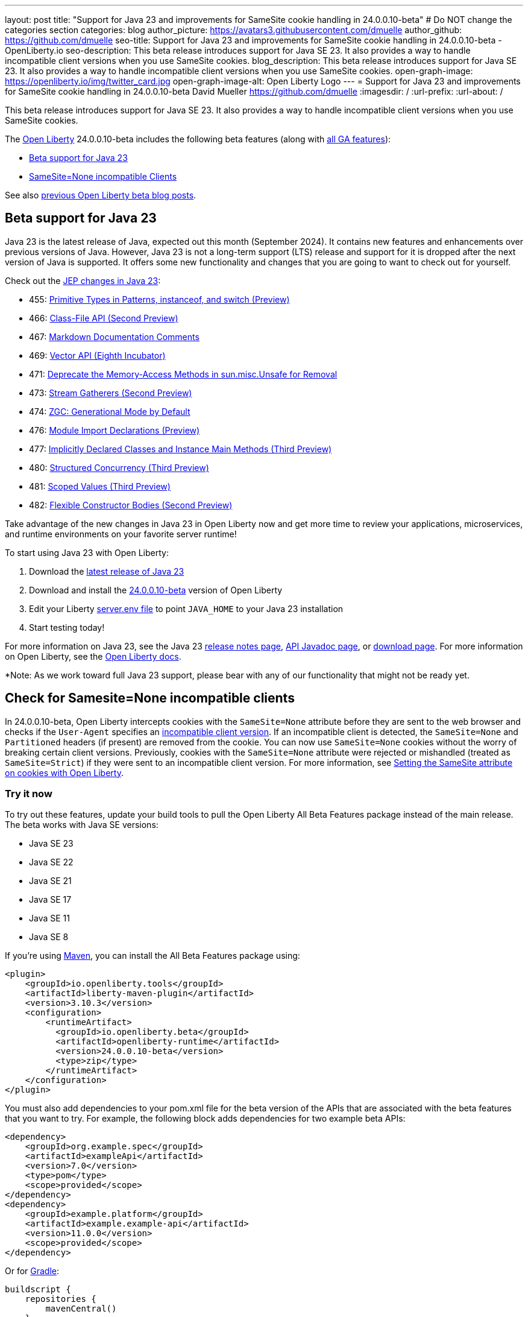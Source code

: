 ---
layout: post
title: "Support for Java 23 and improvements for SameSite cookie handling in 24.0.0.10-beta"
# Do NOT change the categories section
categories: blog
author_picture: https://avatars3.githubusercontent.com/dmuelle
author_github: https://github.com/dmuelle
seo-title: Support for Java 23 and improvements for SameSite cookie handling in 24.0.0.10-beta - OpenLiberty.io
seo-description: This beta release introduces support for Java SE 23. It also provides a way to handle incompatible client versions when you use SameSite cookies.
blog_description: This beta release introduces support for Java SE 23. It also provides a way to handle incompatible client versions when you use SameSite cookies.
open-graph-image: https://openliberty.io/img/twitter_card.jpg
open-graph-image-alt: Open Liberty Logo
---
= Support for Java 23 and improvements for SameSite cookie handling in 24.0.0.10-beta
David Mueller <https://github.com/dmuelle>
:imagesdir: /
:url-prefix:
:url-about: /


This beta release introduces support for Java SE 23. It also provides a way to handle incompatible client versions when you use SameSite cookies.

The link:{url-about}[Open Liberty] 24.0.0.10-beta includes the following beta features (along with link:{url-prefix}/docs/latest/reference/feature/feature-overview.html[all GA features]):

* <<java23, Beta support for Java 23>>
* <<samesite, SameSite=None incompatible Clients>>

See also link:{url-prefix}/blog/?search=beta&key=tag[previous Open Liberty beta blog posts].

// // // // DO NOT MODIFY THIS COMMENT BLOCK <GHA-BLOG-TOPIC> // // // //
// Blog issue: https://github.com/OpenLiberty/open-liberty/issues/29554
// Contact/Reviewer: gjwatts
// // // // // // // //
[#java23]
== Beta support for Java 23


Java 23 is the latest release of Java, expected out this month (September 2024). It contains new features and enhancements over previous versions of Java. However, Java 23 is not a long-term support (LTS) release and support for it is dropped after the next version of Java is supported. It offers some new functionality and changes that you are going to want to check out for yourself.

Check out the link:https://openjdk.org/projects/jdk/23/[JEP changes in Java 23]:

* 455: link:https://openjdk.org/jeps/455[Primitive Types in Patterns, instanceof, and switch (Preview)]
* 466: link:https://openjdk.org/jeps/466[Class-File API (Second Preview)]
* 467: link:https://openjdk.org/jeps/467[Markdown Documentation Comments]
* 469: link:https://openjdk.org/jeps/469[Vector API (Eighth Incubator)]
* 471: link:https://openjdk.org/jeps/471[Deprecate the Memory-Access Methods in sun.misc.Unsafe for Removal]
* 473: link:https://openjdk.org/jeps/473[Stream Gatherers (Second Preview)]
* 474: link:https://openjdk.org/jeps/474[ZGC: Generational Mode by Default]
* 476: link:https://openjdk.org/jeps/476[Module Import Declarations (Preview)]
* 477: link:https://openjdk.org/jeps/477[Implicitly Declared Classes and Instance Main Methods (Third Preview)]
* 480: link:https://openjdk.org/jeps/480[Structured Concurrency (Third Preview)]
* 481: link:https://openjdk.org/jeps/481[Scoped Values (Third Preview)]
* 482: link:https://openjdk.org/jeps/482[Flexible Constructor Bodies (Second Preview)]

Take advantage of the new changes in Java 23 in Open Liberty now and get more time to review your applications, microservices, and runtime environments on your favorite server runtime!

To start using Java 23 with Open Liberty:

. Download the link:https://jdk.java.net/23/[latest release of Java 23]
. Download and install the link:{url-prefix}/downloads/#runtime_betas[24.0.0.10-beta] version of Open Liberty
. Edit your Liberty link:{url-prefix}/docs/latest/reference/config/server-configuration-overview.html#server-env[server.env file] to point `JAVA_HOME` to your Java 23 installation
. Start testing today!

For more information on Java 23, see the Java 23 link:https://jdk.java.net/23/release-notes[release notes page], link:https://download.java.net/java/early_access/jdk23/docs/api/[API Javadoc page], or link:https://jdk.java.net/23/[download page].
For more information on Open Liberty, see the link:{url-prefix}/docs[Open Liberty docs].

*Note: As we work toward full Java 23 support, please bear with any of our functionality that might not be ready yet.


// DO NOT MODIFY THIS LINE. </GHA-BLOG-TOPIC>

// // // // DO NOT MODIFY THIS COMMENT BLOCK <GHA-BLOG-TOPIC> // // // //
// Blog issue: https://github.com/OpenLiberty/open-liberty/issues/29331
// Contact/Reviewer: volosied,tssmith04,pnicolucci
// // // // // // // //
[#samesite]
== Check for Samesite=None incompatible clients

In 24.0.0.10-beta, Open Liberty intercepts cookies with the `SameSite=None` attribute before they are sent to the web browser and checks if the `User-Agent` specifies an link:https://www.chromium.org/updates/same-site/incompatible-clients/[incompatible client version]. If an incompatible client is detected, the `SameSite=None` and `Partitioned` headers (if present) are removed from the cookie. You can now use `SameSite=None` cookies without the worry of breaking certain client versions. Previously, cookies with the `SameSite=None` attribute were rejected or mishandled (treated as `SameSite=Strict`) if they were sent to an incompatible client version.
For more information, see link:{url-prefix}/blog/2020/03/25/set-samesite-attribute-cookies-liberty.html[Setting the SameSite attribute on cookies with Open Liberty].


// DO NOT MODIFY THIS LINE. </GHA-BLOG-TOPIC>

[#run]
=== Try it now

To try out these features, update your build tools to pull the Open Liberty All Beta Features package instead of the main release. The beta works with Java SE versions:

* Java SE 23
* Java SE 22
* Java SE 21
* Java SE 17
* Java SE 11
* Java SE 8


If you're using link:{url-prefix}/guides/maven-intro.html[Maven], you can install the All Beta Features package using:

[source,xml]
----
<plugin>
    <groupId>io.openliberty.tools</groupId>
    <artifactId>liberty-maven-plugin</artifactId>
    <version>3.10.3</version>
    <configuration>
        <runtimeArtifact>
          <groupId>io.openliberty.beta</groupId>
          <artifactId>openliberty-runtime</artifactId>
          <version>24.0.0.10-beta</version>
          <type>zip</type>
        </runtimeArtifact>
    </configuration>
</plugin>
----

You must also add dependencies to your pom.xml file for the beta version of the APIs that are associated with the beta features that you want to try. For example, the following block adds dependencies for two example beta APIs:

[source,xml]
----
<dependency>
    <groupId>org.example.spec</groupId>
    <artifactId>exampleApi</artifactId>
    <version>7.0</version>
    <type>pom</type>
    <scope>provided</scope>
</dependency>
<dependency>
    <groupId>example.platform</groupId>
    <artifactId>example.example-api</artifactId>
    <version>11.0.0</version>
    <scope>provided</scope>
</dependency>
----

Or for link:{url-prefix}/guides/gradle-intro.html[Gradle]:

[source,gradle]
----
buildscript {
    repositories {
        mavenCentral()
    }
    dependencies {
        classpath 'io.openliberty.tools:liberty-gradle-plugin:3.8.3'
    }
}
apply plugin: 'liberty'
dependencies {
    libertyRuntime group: 'io.openliberty.beta', name: 'openliberty-runtime', version: '[24.0.0.10-beta,)'
}
----


Or if you're using link:{url-prefix}/docs/latest/container-images.html[container images]:

[source]
----
FROM icr.io/appcafe/open-liberty:beta
----

Or take a look at our link:{url-prefix}/downloads/#runtime_betas[Downloads page].

If you're using link:https://plugins.jetbrains.com/plugin/14856-liberty-tools[IntelliJ IDEA], link:https://marketplace.visualstudio.com/items?itemName=Open-Liberty.liberty-dev-vscode-ext[Visual Studio Code] or link:https://marketplace.eclipse.org/content/liberty-tools[Eclipse IDE], you can also take advantage of our open source link:{url-prefix}/docs/latest/develop-liberty-tools.html[Liberty developer tools] to enable effective development, testing, debugging and application management all from within your IDE.

For more information on using a beta release, refer to the link:{url-prefix}docs/latest/installing-open-liberty-betas.html[Installing Open Liberty beta releases] documentation.

[#feedback]
== We welcome your feedback

Let us know what you think on link:https://groups.io/g/openliberty[our mailing list]. If you hit a problem, link:https://stackoverflow.com/questions/tagged/open-liberty[post a question on StackOverflow]. If you hit a bug, link:https://github.com/OpenLiberty/open-liberty/issues[please raise an issue].
